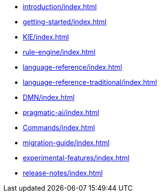 * xref:introduction/index.adoc[leveloffset=+1]
* xref:getting-started/index.adoc[leveloffset=+1]
* xref:KIE/index.adoc[leveloffset=+1]
* xref:rule-engine/index.adoc[leveloffset=+1]
* xref:language-reference/index.adoc[leveloffset=+1]
* xref:language-reference-traditional/index.adoc[leveloffset=+1]
* xref:DMN/index.adoc[leveloffset=+1]
* xref:pragmatic-ai/index.adoc[leveloffset=+1]
* xref:Commands/index.adoc[leveloffset=+1]
* xref:migration-guide/index.adoc[leveloffset=+1]
* xref:experimental-features/index.adoc[leveloffset=+1]
* xref:release-notes/index.adoc[leveloffset=+1]
